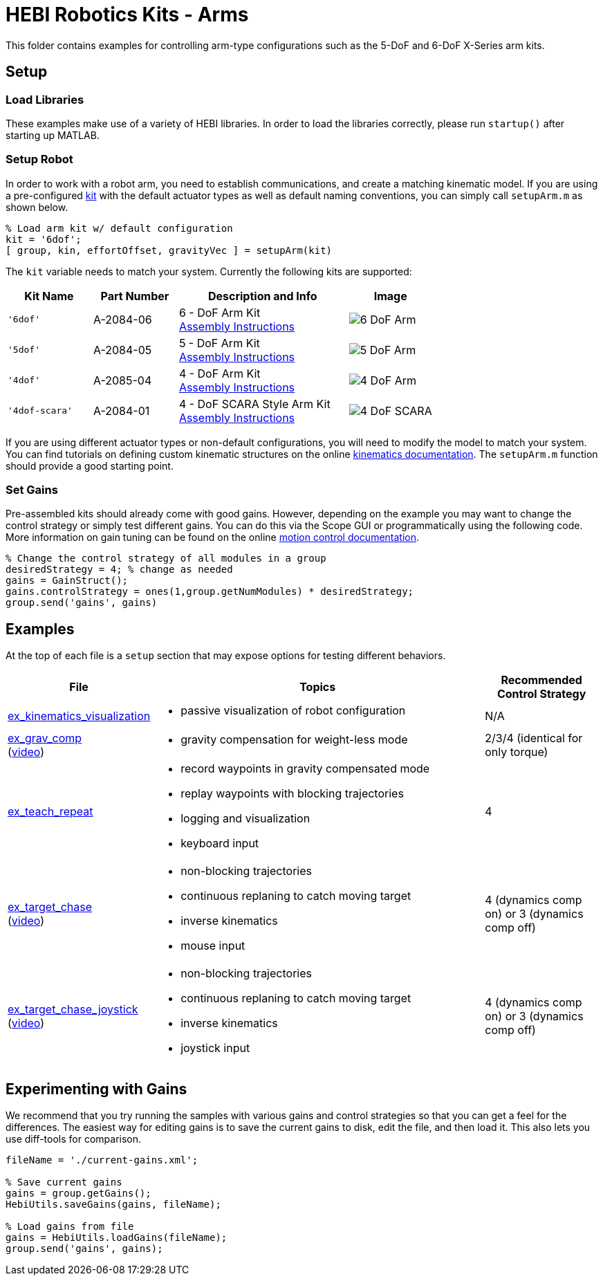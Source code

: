 # HEBI Robotics Kits - Arms

This folder contains examples for controlling arm-type configurations such as the 5-DoF and 6-DoF X-Series arm kits.

## Setup

### Load Libraries

These examples make use of a variety of HEBI libraries. In order to load the libraries correctly, please run `startup()` after starting up MATLAB.

### Setup Robot

In order to work with a robot arm, you need to establish communications, and create a matching kinematic model. If you are using a pre-configured link:http://docs.hebi.us/hardware.html#Kits[kit] with the default actuator types as well as default naming conventions, you can simply call `setupArm.m` as shown below.

[source,matlab]
----
% Load arm kit w/ default configuration
kit = '6dof';
[ group, kin, effortOffset, gravityVec ] = setupArm(kit)
----

The `kit` variable needs to match your system. Currently the following kits are supported:

:assembly: link:http://docs.hebi.us/resources/kits/assyInstructions
:kitimg: image:http://docs.hebi.us/resources/kits/images

[width="100%",options="header",cols="1a,1a,2a,1a"]
|====================
| Kit Name | Part Number | Description and Info | Image

|`'6dof'`|A-2084-06|
6 - DoF Arm Kit +
{assembly}/6-DoF_Arm.pdf[Assembly Instructions]|
{kitimg}/6-DoF_Arm.PNG[]

|`'5dof'`|A-2084-05|
5 - DoF Arm Kit +
{assembly}/5-DoF_Arm.pdf[Assembly Instructions]|
{kitimg}/5-DoF_Arm.PNG[]

|`'4dof'`|A-2085-04|
4 - DoF Arm Kit +
{assembly}/4-DoF_Arm.pdf[Assembly Instructions]|
{kitimg}/4-DoF_Arm.PNG[]

|`'4dof-scara'`|A-2084-01|
4 - DoF SCARA Style Arm Kit +
{assembly}/4-DoF_SCARA-ish_Arm.pdf[Assembly Instructions]|
{kitimg}/4-DoF_SCARA.JPG[]

|====================

If you are using different actuator types or non-default configurations, you will need to modify the model to match your system. You can find tutorials on defining custom kinematic structures on the online link:http://docs.hebi.us/tools.html#kinematics[kinematics documentation]. The `setupArm.m` function should provide a good starting point.

### Set Gains

Pre-assembled kits should already come with good gains. However, depending on the example you may want to change the control strategy or simply test different gains.  You can do this via the Scope GUI or programmatically using the following code. More information on gain tuning can be found on the online link:http://docs.hebi.us/core_concepts.html#motor_control[motion control documentation].

[source,matlab]
----
% Change the control strategy of all modules in a group
desiredStrategy = 4; % change as needed
gains = GainStruct();
gains.controlStrategy = ones(1,group.getNumModules) * desiredStrategy;
group.send('gains', gains)
----

## Examples

At the top of each file is a `setup` section that may expose options for testing different behaviors.

:code: link:./

[width="100%",options="header",cols="1a,3a,1a"]
|====================
| File | Topics | Recommended Control Strategy

|{code}/ex_kinematics_visualization.m[ex_kinematics_visualization]|
* passive visualization of robot configuration
|N/A

|{code}/ex_grav_comp.m[ex_grav_comp] +
(link:https://youtu.be/sli8Tq8FAQs[video])|
* gravity compensation for weight-less mode
|2/3/4 (identical for only torque)

|{code}/ex_teach_repeat.m[ex_teach_repeat]|
* record waypoints in gravity compensated mode
* replay waypoints with blocking trajectories
* logging and visualization
* keyboard input
|4

|{code}/ex_target_chase.m[ex_target_chase] +
(link:https://youtu.be/Ll20_6IsjnQ[video])|
* non-blocking trajectories
* continuous replaning to catch moving target
* inverse kinematics
* mouse input
|4 (dynamics comp on) or 3 (dynamics comp off)

|{code}/ex_target_chase_joystick.m[ex_target_chase_joystick] +
(link:https://youtu.be/ITrrnRo-UAI[video])|
* non-blocking trajectories
* continuous replaning to catch moving target
* inverse kinematics
* joystick input
|4 (dynamics comp on) or 3 (dynamics comp off)

|====================

## Experimenting with Gains

We recommend that you try running the samples with various gains and control strategies so that you can get a feel for the differences. The easiest way for editing gains is to save the current gains to disk, edit the file, and then load it. This also lets you use diff-tools for comparison.

[source,matlab]
----
fileName = './current-gains.xml';

% Save current gains
gains = group.getGains();
HebiUtils.saveGains(gains, fileName);

% Load gains from file
gains = HebiUtils.loadGains(fileName);
group.send('gains', gains);
----

